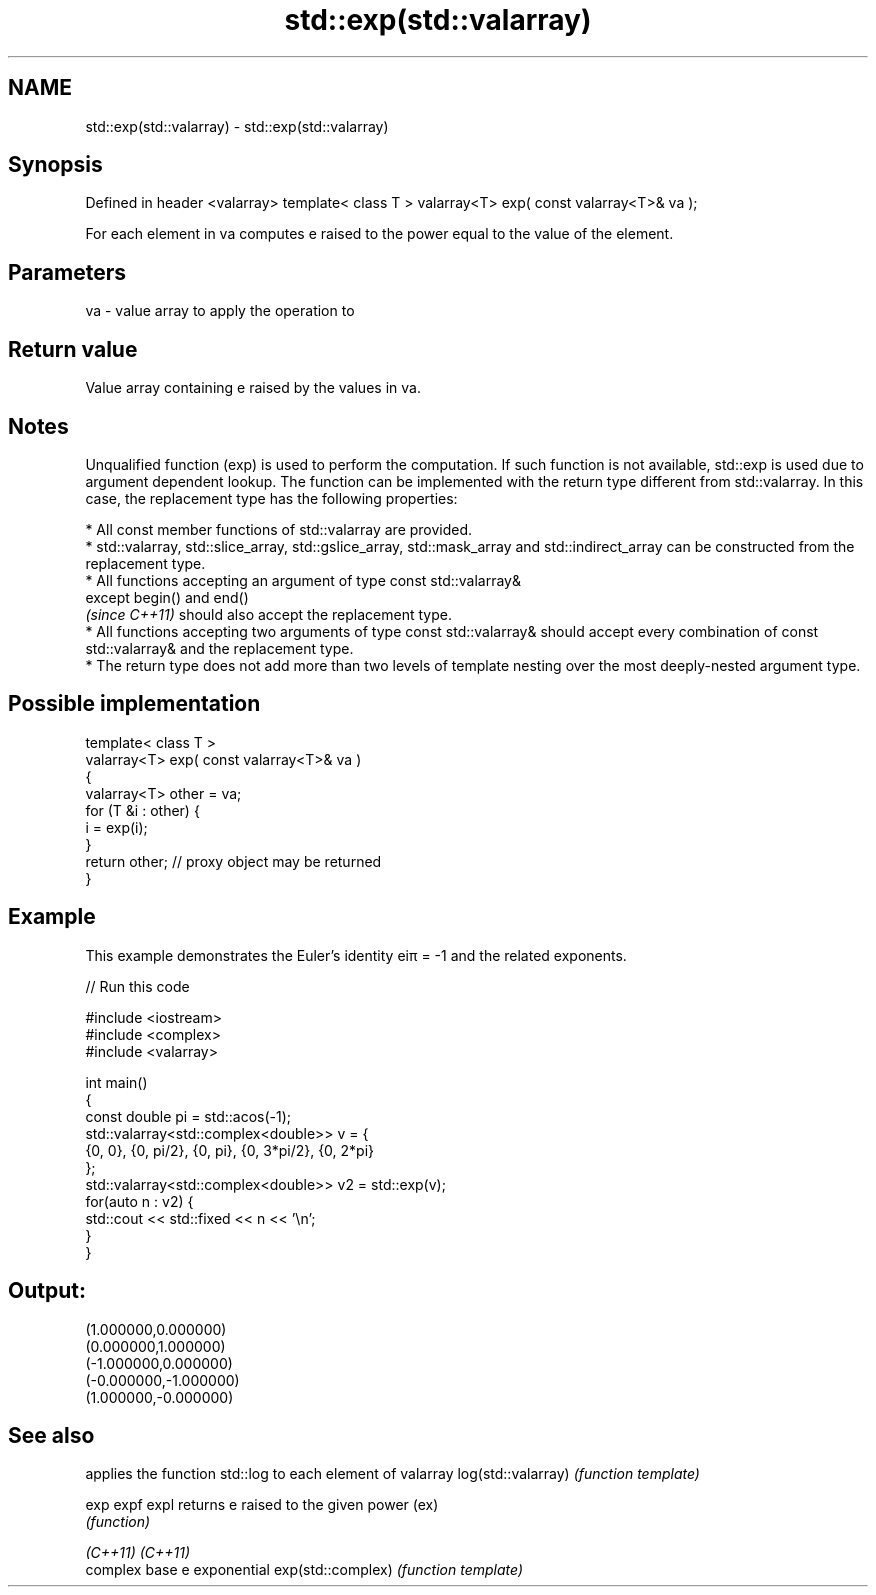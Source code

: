 .TH std::exp(std::valarray) 3 "2020.03.24" "http://cppreference.com" "C++ Standard Libary"
.SH NAME
std::exp(std::valarray) \- std::exp(std::valarray)

.SH Synopsis

Defined in header <valarray>
template< class T >
valarray<T> exp( const valarray<T>& va );

For each element in va computes e raised to the power equal to the value of the element.

.SH Parameters


va - value array to apply the operation to


.SH Return value

Value array containing e raised by the values in va.

.SH Notes

Unqualified function (exp) is used to perform the computation. If such function is not available, std::exp is used due to argument dependent lookup.
The function can be implemented with the return type different from std::valarray. In this case, the replacement type has the following properties:


      * All const member functions of std::valarray are provided.
      * std::valarray, std::slice_array, std::gslice_array, std::mask_array and std::indirect_array can be constructed from the replacement type.
      * All functions accepting an argument of type const std::valarray&
        except begin() and end()
        \fI(since C++11)\fP should also accept the replacement type.
      * All functions accepting two arguments of type const std::valarray& should accept every combination of const std::valarray& and the replacement type.
      * The return type does not add more than two levels of template nesting over the most deeply-nested argument type.



.SH Possible implementation



  template< class T >
  valarray<T> exp( const valarray<T>& va )
  {
      valarray<T> other = va;
      for (T &i : other) {
          i = exp(i);
      }
      return other; // proxy object may be returned
  }



.SH Example

This example demonstrates the Euler's identity eiπ
= -1 and the related exponents.

// Run this code

  #include <iostream>
  #include <complex>
  #include <valarray>

  int main()
  {
      const double pi = std::acos(-1);
      std::valarray<std::complex<double>> v = {
          {0, 0}, {0, pi/2}, {0, pi}, {0, 3*pi/2}, {0, 2*pi}
      };
      std::valarray<std::complex<double>> v2 = std::exp(v);
      for(auto n : v2) {
          std::cout << std::fixed << n << '\\n';
      }
  }

.SH Output:

  (1.000000,0.000000)
  (0.000000,1.000000)
  (-1.000000,0.000000)
  (-0.000000,-1.000000)
  (1.000000,-0.000000)


.SH See also


                   applies the function std::log to each element of valarray
log(std::valarray) \fI(function template)\fP

exp
expf
expl               returns e raised to the given power (ex)
                   \fI(function)\fP

\fI(C++11)\fP
\fI(C++11)\fP
                   complex base e exponential
exp(std::complex)  \fI(function template)\fP




